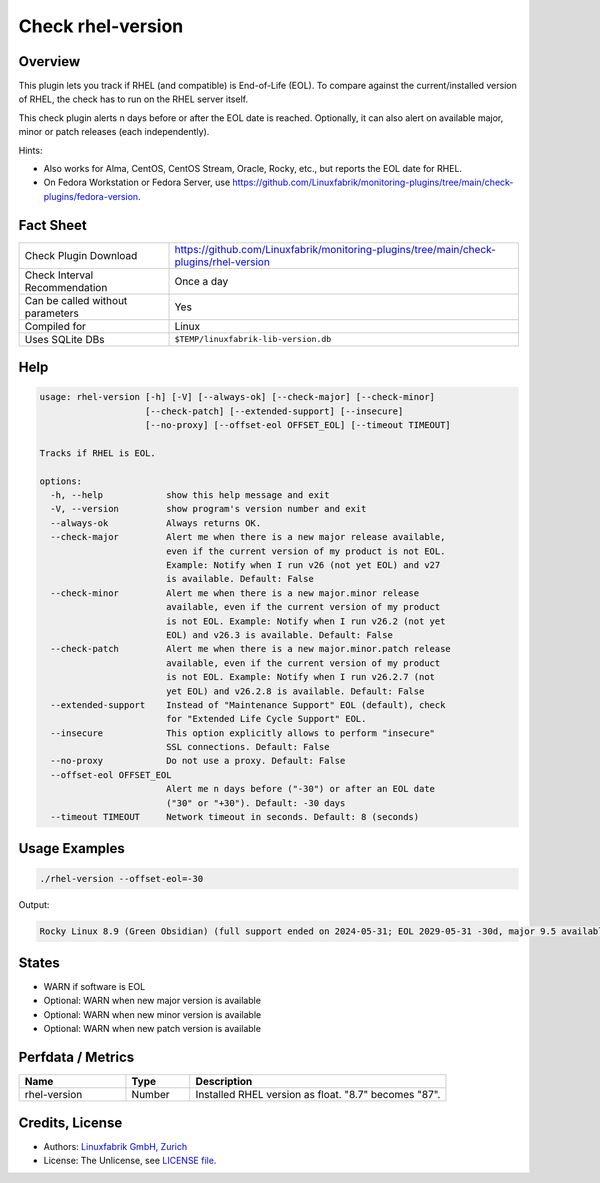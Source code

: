 Check rhel-version
==================

Overview
--------

This plugin lets you track if RHEL (and compatible) is End-of-Life (EOL). To compare against the current/installed version of RHEL, the check has to run on the RHEL server itself.

This check plugin alerts n days before or after the EOL date is reached. Optionally, it can also alert on available major, minor or patch releases (each independently).

Hints:

* Also works for Alma, CentOS, CentOS Stream, Oracle, Rocky, etc., but reports the EOL date for RHEL.
* On Fedora Workstation or Fedora Server, use https://github.com/Linuxfabrik/monitoring-plugins/tree/main/check-plugins/fedora-version.


Fact Sheet
----------

.. csv-table::
    :widths: 30, 70
    
    "Check Plugin Download",                "https://github.com/Linuxfabrik/monitoring-plugins/tree/main/check-plugins/rhel-version"
    "Check Interval Recommendation",        "Once a day"
    "Can be called without parameters",     "Yes"
    "Compiled for",                         "Linux"
    "Uses SQLite DBs",                      "``$TEMP/linuxfabrik-lib-version.db``"


Help
----

.. code-block:: text

    usage: rhel-version [-h] [-V] [--always-ok] [--check-major] [--check-minor]
                        [--check-patch] [--extended-support] [--insecure]
                        [--no-proxy] [--offset-eol OFFSET_EOL] [--timeout TIMEOUT]

    Tracks if RHEL is EOL.

    options:
      -h, --help            show this help message and exit
      -V, --version         show program's version number and exit
      --always-ok           Always returns OK.
      --check-major         Alert me when there is a new major release available,
                            even if the current version of my product is not EOL.
                            Example: Notify when I run v26 (not yet EOL) and v27
                            is available. Default: False
      --check-minor         Alert me when there is a new major.minor release
                            available, even if the current version of my product
                            is not EOL. Example: Notify when I run v26.2 (not yet
                            EOL) and v26.3 is available. Default: False
      --check-patch         Alert me when there is a new major.minor.patch release
                            available, even if the current version of my product
                            is not EOL. Example: Notify when I run v26.2.7 (not
                            yet EOL) and v26.2.8 is available. Default: False
      --extended-support    Instead of "Maintenance Support" EOL (default), check
                            for "Extended Life Cycle Support" EOL.
      --insecure            This option explicitly allows to perform "insecure"
                            SSL connections. Default: False
      --no-proxy            Do not use a proxy. Default: False
      --offset-eol OFFSET_EOL
                            Alert me n days before ("-30") or after an EOL date
                            ("30" or "+30"). Default: -30 days
      --timeout TIMEOUT     Network timeout in seconds. Default: 8 (seconds)


Usage Examples
--------------

.. code-block:: bash

    ./rhel-version --offset-eol=-30

Output:

.. code-block:: text

    Rocky Linux 8.9 (Green Obsidian) (full support ended on 2024-05-31; EOL 2029-05-31 -30d, major 9.5 available, minor 8.10 available)


States
------

* WARN if software is EOL
* Optional: WARN when new major version is available
* Optional: WARN when new minor version is available
* Optional: WARN when new patch version is available


Perfdata / Metrics
------------------

.. csv-table::
    :widths: 25, 15, 60
    :header-rows: 1
    
    Name,                                       Type,               Description                                           
    rhel-version,                               Number,             Installed RHEL version as float. "8.7" becomes "87".


Credits, License
----------------

* Authors: `Linuxfabrik GmbH, Zurich <https://www.linuxfabrik.ch>`_
* License: The Unlicense, see `LICENSE file <https://unlicense.org/>`_.
